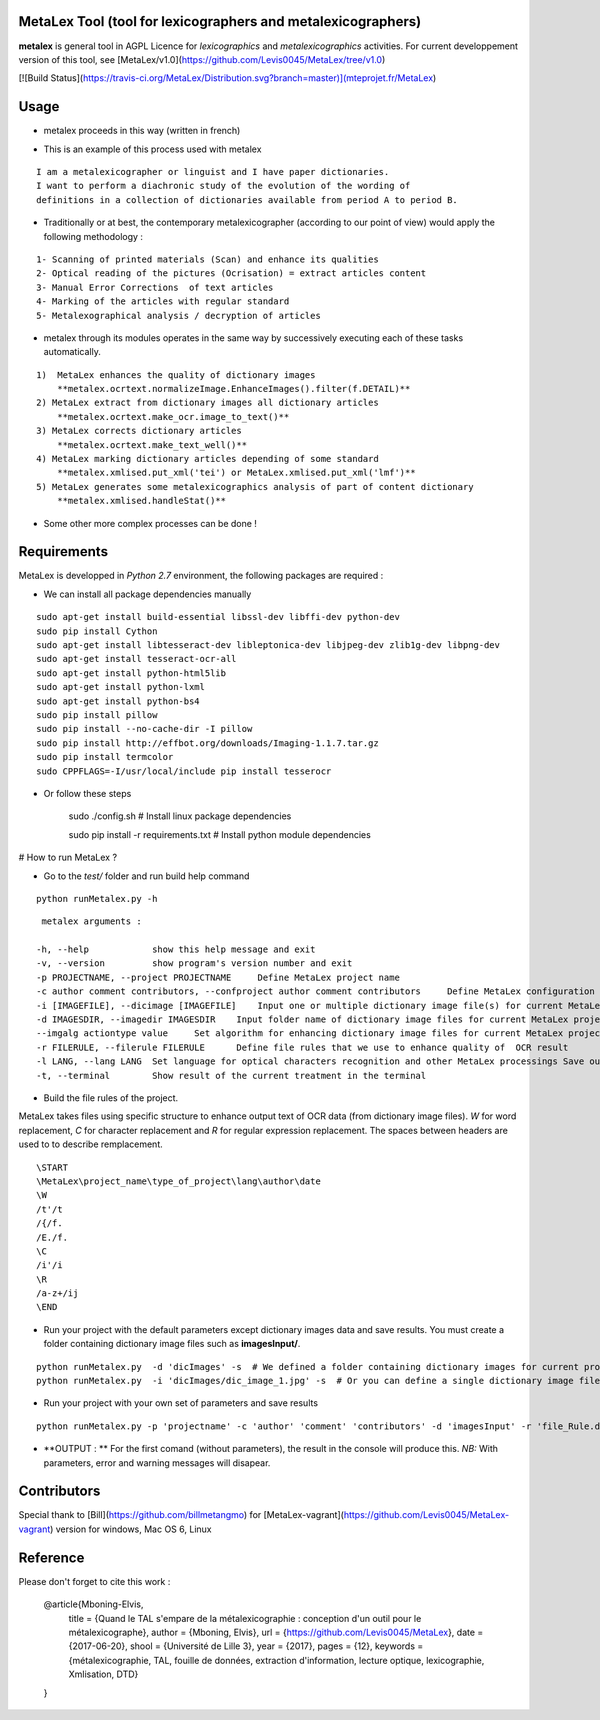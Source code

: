 MetaLex Tool (tool for lexicographers and metalexicographers)
===============================================================

**metalex** is general tool in AGPL Licence for *lexicographics* and *metalexicographics* activities.
For current developpement version of this tool, see [MetaLex/v1.0](https://github.com/Levis0045/MetaLex/tree/v1.0)


[![Build Status](https://travis-ci.org/MetaLex/Distribution.svg?branch=master)](mteprojet.fr/MetaLex)


Usage
=====

- metalex proceeds in this way (written in french)

.. image:: ./docs/metalex_process.png


- This is an example of this process used with metalex 

::

    I am a metalexicographer or linguist and I have paper dictionaries. 
    I want to perform a diachronic study of the evolution of the wording of 
    definitions in a collection of dictionaries available from period A to period B.


- Traditionally or at best, the contemporary metalexicographer (according to our point of view) would apply the following methodology :
 
::

    1- Scanning of printed materials (Scan) and enhance its qualities
    2- Optical reading of the pictures (Ocrisation) = extract articles content 
    3- Manual Error Corrections  of text articles                   
    4- Marking of the articles with regular standard                 
    5- Metalexographical analysis / decryption of articles 


- metalex through its modules operates in the same way by successively executing  each of these tasks automatically.

::

    1)  MetaLex enhances the quality of dictionary images 
        **metalex.ocrtext.normalizeImage.EnhanceImages().filter(f.DETAIL)**
    2) MetaLex extract from dictionary images all dictionary articles 
        **metalex.ocrtext.make_ocr.image_to_text()**
    3) MetaLex corrects dictionary articles 
        **metalex.ocrtext.make_text_well()**
    4) MetaLex marking dictionary articles depending of some standard 
        **metalex.xmlised.put_xml('tei') or MetaLex.xmlised.put_xml('lmf')**
    5) MetaLex generates some metalexicographics analysis of part of content dictionary 
        **metalex.xmlised.handleStat()**


- Some other more complex processes can be done !


Requirements
============

MetaLex is developped in `Python 2.7` environment, the following packages are required :


- We can install all package dependencies manually


::

    sudo apt-get install build-essential libssl-dev libffi-dev python-dev
    sudo pip install Cython
    sudo apt-get install libtesseract-dev libleptonica-dev libjpeg-dev zlib1g-dev libpng-dev
    sudo apt-get install tesseract-ocr-all
    sudo apt-get install python-html5lib
    sudo apt-get install python-lxml
    sudo apt-get install python-bs4
    sudo pip install pillow
    sudo pip install --no-cache-dir -I pillow
    sudo pip install http://effbot.org/downloads/Imaging-1.1.7.tar.gz
    sudo pip install termcolor
    sudo CPPFLAGS=-I/usr/local/include pip install tesserocr


- Or follow these steps 


    sudo ./config.sh     # Install linux package dependencies
    
    sudo pip install -r requirements.txt  # Install python module dependencies



# How to run MetaLex ?

- Go to the `test/` folder and run build help command

::

    python runMetalex.py -h


::

       metalex arguments :
    
      -h, --help            show this help message and exit
      -v, --version         show program's version number and exit
      -p PROJECTNAME, --project PROJECTNAME     Define MetaLex project name
      -c author comment contributors, --confproject author comment contributors     Define MetaLex configuration for the current project
      -i [IMAGEFILE], --dicimage [IMAGEFILE]    Input one or multiple dictionary image file(s) for current MetaLex project
      -d IMAGESDIR, --imagedir IMAGESDIR    Input folder name of dictionary image files for current MetaLex project
      --imgalg actiontype value     Set algorithm for enhancing dictionary image files for current MetaLex project (actiontype must be : contrast or bright or filter)
      -r FILERULE, --filerule FILERULE      Define file rules that we use to enhance quality of  OCR result
      -l LANG, --lang LANG  Set language for optical characters recognition and other MetaLex processings Save output result of the current project in files
      -t, --terminal        Show result of the current treatment in the terminal




- Build the file rules of the project.

MetaLex takes files using specific structure to enhance output text of OCR data (from dictionary image files). `\W` for word replacement, `\C` for character replacement and `\R`  for regular expression replacement. The spaces between headers are used to to describe remplacement.

::

    \START
    \MetaLex\project_name\type_of_project\lang\author\date
    \W
    /t'/t
    /{/f.
    /E./f.
    \C
    /i'/i
    \R
    /a-z+/ij
    \END
    


- Run your project with the default parameters except dictionary images data and save results. You must create a folder containing dictionary image files such as **imagesInput/**.

::

    python runMetalex.py  -d 'dicImages' -s  # We defined a folder containing dictionary images for current process
    python runMetalex.py  -i 'dicImages/dic_image_1.jpg' -s  # Or you can define a single dictionary image file


- Run your project with your own set of parameters and save results

::

    python runMetalex.py -p 'projectname' -c 'author' 'comment' 'contributors' -d 'imagesInput' -r 'file_Rule.dic' -l 'fra' -s


- **OUTPUT : ** For the first comand (without parameters), the result in the console will produce this. `NB:` With parameters, error and warning messages will disapear.


.. image:: ./docs/results_process.png
 

Contributors
============

Special thank to [Bill](https://github.com/billmetangmo) for [MetaLex-vagrant](https://github.com/Levis0045/MetaLex-vagrant) version for windows, Mac OS 6, Linux


Reference
=========

Please don't forget to cite this work :


    @article{Mboning-Elvis,
        title  = {Quand le TAL s'empare de la métalexicographie : conception d'un outil pour le métalexicographe},
        author = {Mboning, Elvis},
        url    = {https://github.com/Levis0045/MetaLex},
        date   = {2017-06-20},
        shool  = {Université de Lille 3},
        year   = {2017},
        pages  = {12},
        keywords = {métalexicographie, TAL, fouille de données, extraction d'information, lecture optique, lexicographie, Xmlisation, DTD}
    }



